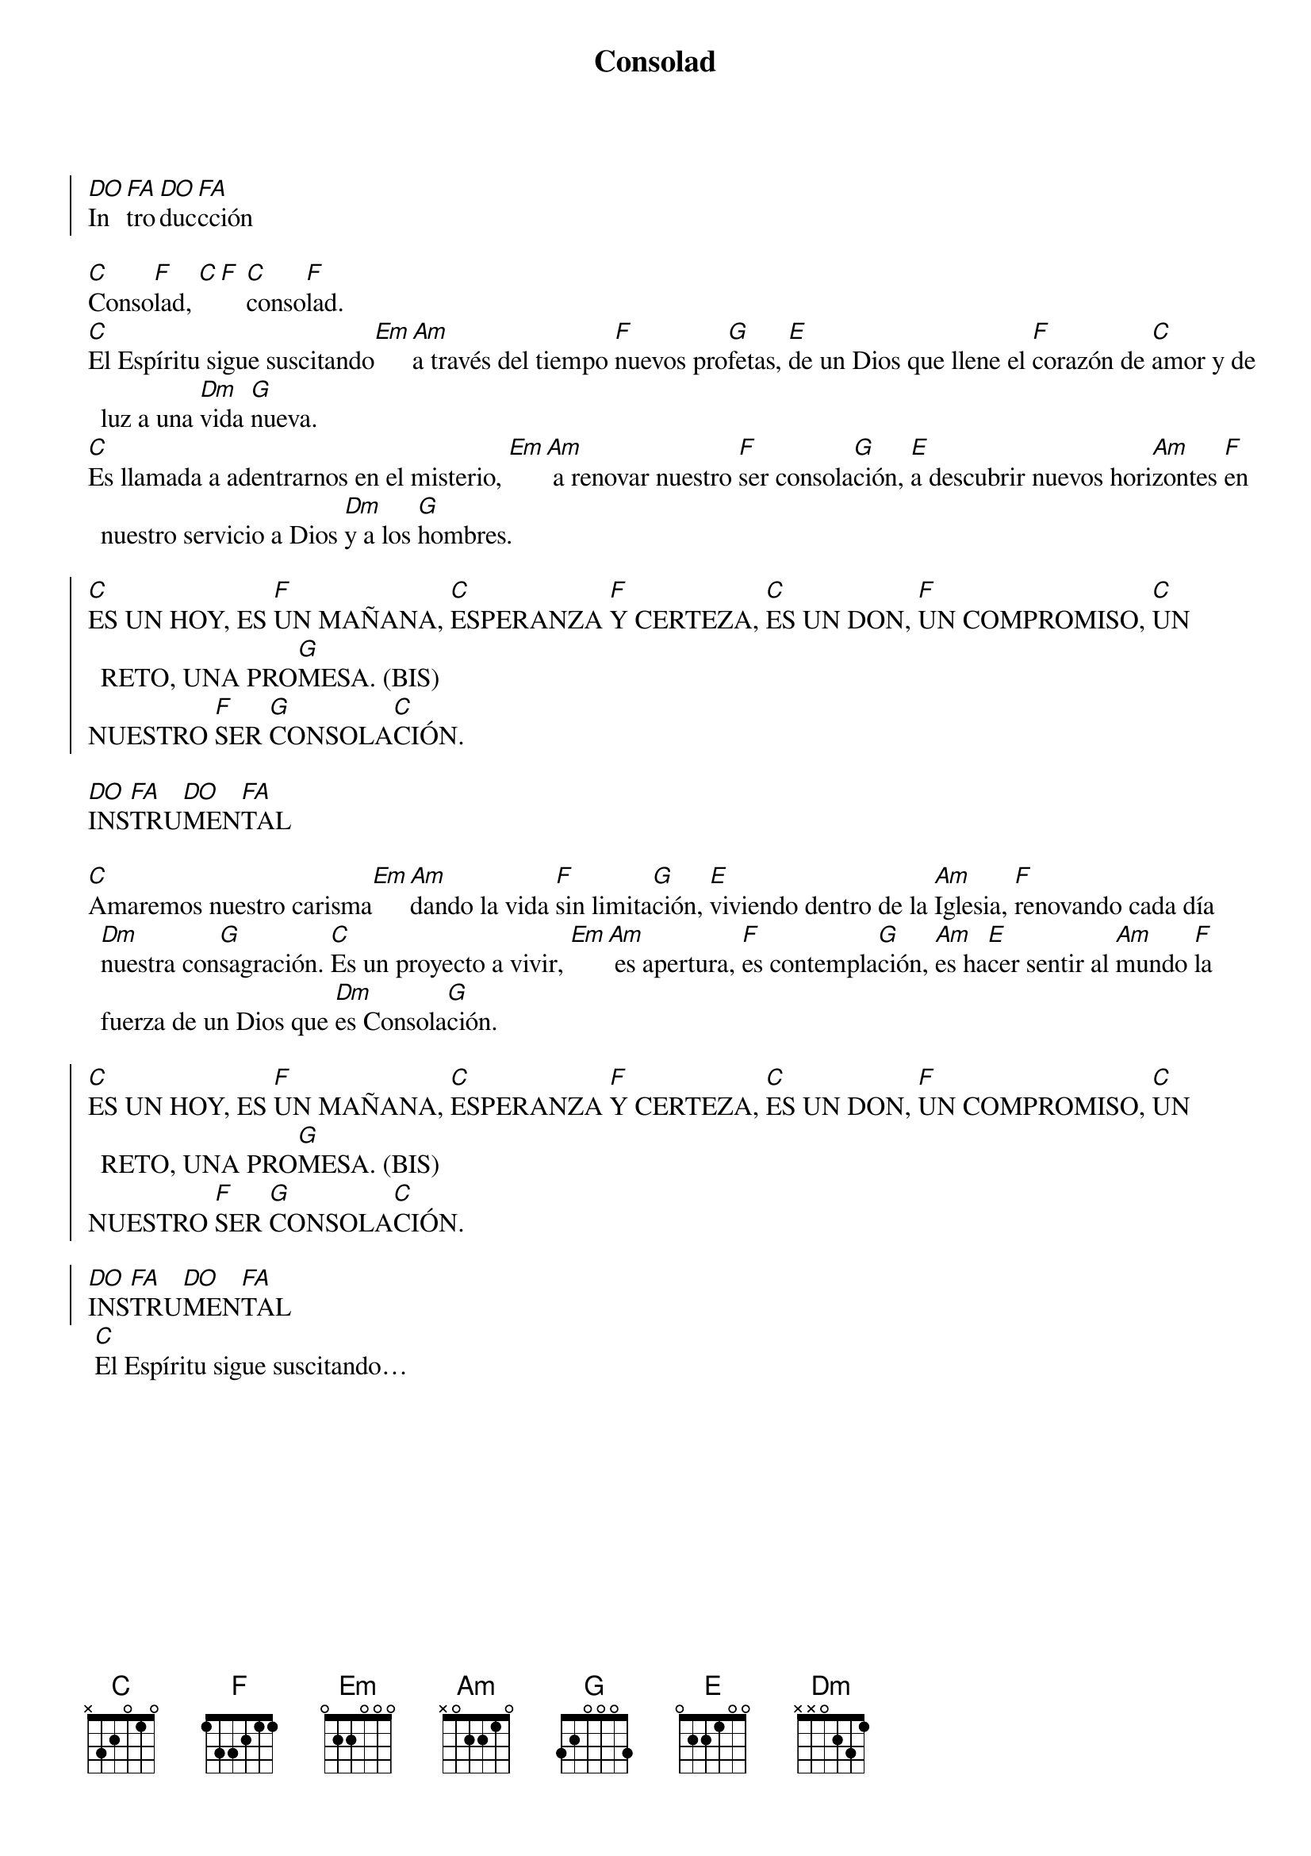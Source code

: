 {title: Consolad}
{artist: Nati Escudero, nsc}
{key: C}
{capo: 3}

{soc}
[DO]In[FA]tro[DO]duc[FA]cción
{eoc}

[C]Conso[F]lad, [C][F] [C]conso[F]lad. 
[C]El Espíritu sigue suscitando[Em][Am]a través del tiempo [F]nuevos pro[G]fetas, [E]de un Dios que llene el [F]corazón de [C]amor y de luz a una [Dm]vida [G]nueva.
[C]Es llamada a adentrarnos en el misterio, [Em][Am] a renovar nuestro [F]ser consola[G]ción, [E]a descubrir nuevos hori[Am]zontes [F]en nuestro servicio a Dios [Dm]y a los [G]hombres.

{soc} 
[C]ES UN HOY, ES [F]UN MAÑANA, [C]ESPERANZA [F]Y CERTEZA, [C]ES UN DON, [F]UN COMPROMISO, [C]UN RETO, UNA PRO[G]MESA. (BIS)
NUESTRO [F]SER [G]CONSOLA[C]CIÓN. 
{eoc}

[DO]INS[FA]TRU[DO]MEN[FA]TAL

[C]Amaremos nuestro carisma[Em][Am]dando la vida [F]sin limita[G]ción, [E]viviendo dentro de la [Am]Iglesia, [F]renovando cada día [Dm]nuestra con[G]sagración. [C]Es un proyecto a vivir, [Em][Am] es apertura, [F]es contempla[G]ción, [Am]es ha[E]cer sentir al [Am]mundo [F]la fuerza de un Dios que [Dm]es Consola[G]ción. 

{soc} 
[C]ES UN HOY, ES [F]UN MAÑANA, [C]ESPERANZA [F]Y CERTEZA, [C]ES UN DON, [F]UN COMPROMISO, [C]UN RETO, UNA PRO[G]MESA. (BIS)
NUESTRO [F]SER [G]CONSOLA[C]CIÓN. 

[DO]INS[FA]TRU[DO]MEN[FA]TAL
{eoc}
 [C]El Espíritu sigue suscitando…
